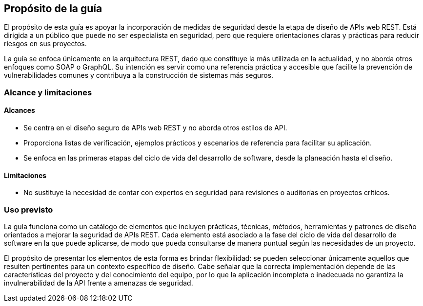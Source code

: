 == Propósito de la guía
El propósito de esta guía es apoyar la incorporación de medidas de seguridad desde la etapa de diseño de APIs web REST. Está dirigida a un público que puede no ser especialista en seguridad, pero que requiere orientaciones claras y prácticas para reducir riesgos en sus proyectos.

La guía se enfoca únicamente en la arquitectura REST, dado que constituye la más utilizada en la actualidad, y no aborda otros enfoques como SOAP o GraphQL. Su intención es servir como una referencia práctica y accesible que facilite la prevención de vulnerabilidades comunes y contribuya a la construcción de sistemas más seguros.

=== Alcance y limitaciones

==== Alcances
* Se centra en el diseño seguro de APIs web REST y no aborda otros estilos de API.
* Proporciona listas de verificación, ejemplos prácticos y escenarios de referencia para facilitar su aplicación.
* Se enfoca en las primeras etapas del ciclo de vida del desarrollo de software, desde la planeación hasta el diseño.

==== Limitaciones
* No sustituye la necesidad de contar con expertos en seguridad para revisiones o auditorías en proyectos críticos.

=== Uso previsto
La guía funciona como un catálogo de elementos que incluyen prácticas, técnicas, métodos, herramientas y patrones de diseño orientados a mejorar la seguridad de APIs REST. Cada elemento está asociado a la fase del ciclo de vida del desarrollo de software en la que puede aplicarse, de modo que pueda consultarse de manera puntual según las necesidades de un proyecto.

El propósito de presentar los elementos de esta forma es brindar flexibilidad: se pueden seleccionar únicamente aquellos que resulten pertinentes para un contexto específico de diseño. Cabe señalar que la correcta implementación depende de las características del proyecto y del conocimiento del equipo, por lo que la aplicación incompleta o inadecuada no garantiza la invulnerabilidad de la API frente a amenazas de seguridad.
